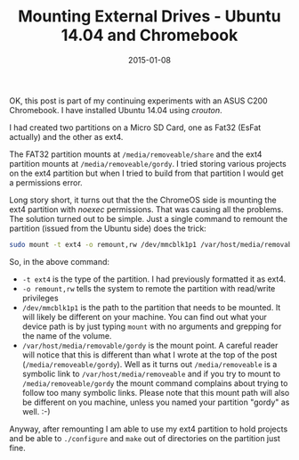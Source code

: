 #+TITLE: Mounting External Drives - Ubuntu 14.04 and Chromebook
#+DATE: 2015-01-08
#+HUGO_BASE_DIR: ../hugo-site/
#+HUGO_SECTION: posts
#+HUGO_TAGS: chromebook ubuntu

OK, this post is part of my continuing experiments with an ASUS C200
Chromebook.  I have installed Ubuntu 14.04 using /crouton/.

I had created two partitions on a Micro SD Card, one as Fat32 (EsFat
actually) and the other as ext4.  

The FAT32 partition mounts at ~/media/removeable/share~ and the ext4
partition mounts at ~/media/removeable/gordy~.  I tried storing
various projects on the ext4 partition but when I tried to build from
that partition I would get a permissions error.

#+BEGIN_EXPORT html
<!--more-->
#+END_EXPORT

Long story short, it turns out that the the ChromeOS side is mounting
the ext4 partition with /noexec/ permissions.  That was causing all
the problems.  The solution turned out to be simple.  Just a single
command to remount the partition (issued from the Ubuntu side) does
the trick:

#+BEGIN_SRC sh
sudo mount -t ext4 -o remount,rw /dev/mmcblk1p1 /var/host/media/removable/gordy
#+END_SRC

So, in the above command:

- ~-t ext4~ is the type of the partition.  I had previously formatted
  it as ext4.
- ~-o remount,rw~ tells the system to remote the partition with
  read/write privileges
- ~/dev/mmcblk1p1~ is the path to the partition that needs to be
  mounted.  It will likely be different on your machine.  You can find
  out what your device path is by just typing ~mount~ with no
  arguments and grepping for the name of the volume.
- ~/var/host/media/removable/gordy~ is the mount point.  A careful
  reader will notice that this is different than what I wrote at the
  top of the post (~/media/removeable/gordy~).  Well as it turns out
  ~/media/removeable~ is a symbolic link to
  ~/var/host/media/removeable~ and if you try to mount to
  ~/media/removeable/gordy~ the mount command complains about trying
  to follow too many symbolic links.  Please note that this mount path
  will also be different on you machine, unless you named your
  partition "gordy" as well. :-)


Anyway, after remounting I am able to use my ext4 partition to hold
projects and be able to ~./configure~ and ~make~ out of directories on
the partition just fine.
